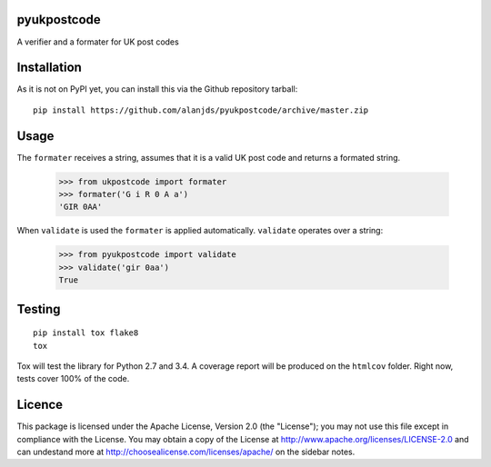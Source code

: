 pyukpostcode
======================================

A verifier and a formater for UK post codes


Installation
============

As it is not on PyPI yet, you can install this via the Github repository tarball::

    pip install https://github.com/alanjds/pyukpostcode/archive/master.zip


Usage
=====

The ``formater`` receives a string, assumes that it is a valid UK post code and
returns a formated string.

    >>> from ukpostcode import formater
    >>> formater('G i R 0 A a')
    'GIR 0AA'

When ``validate`` is used the ``formater`` is applied automatically.
``validate`` operates over a string:

    >>> from pyukpostcode import validate
    >>> validate('gir 0aa')
    True


Testing
=======

::

    pip install tox flake8
    tox

Tox will test the library for Python 2.7 and 3.4. A coverage report will be
produced on the ``htmlcov`` folder. Right now, tests cover 100% of the code.


Licence
=======

This package is licensed under the Apache License, Version 2.0 (the "License");
you may not use this file except in compliance with the License.
You may obtain a copy of the License at http://www.apache.org/licenses/LICENSE-2.0
and can undestand more at http://choosealicense.com/licenses/apache/ on the
sidebar notes.
